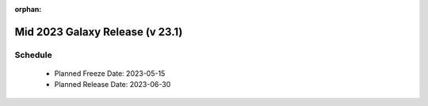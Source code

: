 
:orphan:

===========================================================
Mid 2023 Galaxy Release (v 23.1)
===========================================================


Schedule
===========================================================
 * Planned Freeze Date: 2023-05-15
 * Planned Release Date: 2023-06-30
